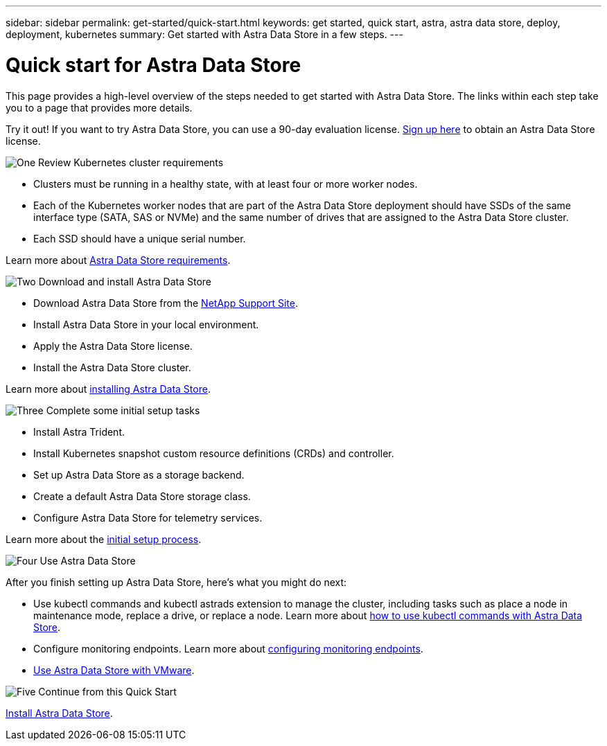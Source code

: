 ---
sidebar: sidebar
permalink: get-started/quick-start.html
keywords: get started, quick start, astra, astra data store, deploy, deployment, kubernetes
summary: Get started with Astra Data Store in a few steps.
---

= Quick start for Astra Data Store
:hardbreaks:
:icons: font
:imagesdir: ../media/get-started/

This page provides a high-level overview of the steps needed to get started with Astra Data Store. The links within each step take you to a page that provides more details.

Try it out! If you want to try Astra Data Store, you can use a 90-day evaluation license. https://www.netapp.com/cloud-services/astra/data-store-form/[Sign up here^] to obtain an Astra Data Store license.


.image:https://raw.githubusercontent.com/NetAppDocs/common/main/media/number-1.png[One] Review Kubernetes cluster requirements

[role="quick-margin-list"]


* Clusters must be running in a healthy state, with at least four or more worker nodes.

* Each of the Kubernetes worker nodes that are part of the Astra Data Store deployment should have SSDs of the same interface type (SATA, SAS or NVMe) and the same number of drives that are assigned to the Astra Data Store cluster.
* Each SSD should have a unique serial number.


[role="quick-margin-para"]
Learn more about link:../get-started/requirements.html[Astra Data Store requirements].

.image:https://raw.githubusercontent.com/NetAppDocs/common/main/media/number-2.png[Two] Download and install Astra Data Store

[role="quick-margin-list"]
* Download Astra Data Store from the https://mysupport.netapp.com/site/products/all/details/astra-data-store/downloads-tab[NetApp Support Site^].
* Install Astra Data Store in your local environment.
* Apply the Astra Data Store license.
* Install the Astra Data Store cluster.


[role="quick-margin-para"]
Learn more about link:../get-started/install-ads.html[installing Astra Data Store].

.image:https://raw.githubusercontent.com/NetAppDocs/common/main/media/number-3.png[Three] Complete some initial setup tasks


[role="quick-margin-list"]

* Install Astra Trident.
* Install Kubernetes snapshot custom resource definitions (CRDs) and controller.
* Set up Astra Data Store as a storage backend.
* Create a default Astra Data Store storage class.
* Configure Astra Data Store for telemetry services.


[role="quick-margin-para"]
Learn more about the link:../get-started/setup-ads.html[initial setup process].

.image:https://raw.githubusercontent.com/NetAppDocs/common/main/media/number-4.png[Four] Use Astra Data Store

[role="quick-margin-para"]
After you finish setting up Astra Data Store, here's what you might do next:

[role="quick-margin-list"]
* Use kubectl commands and kubectl astrads extension to manage the cluster, including tasks such as place a node in maintenance mode, replace a drive, or replace a node. Learn more about link:../use/kubectl-commands-ads.html[how to use kubectl commands with Astra Data Store].

* Configure monitoring endpoints. Learn more about link:../use/configure-endpoints.html[configuring monitoring endpoints].

* link:../use-vmware/use-ads-vmware-overview.html[Use Astra Data Store with VMware].

.image:https://raw.githubusercontent.com/NetAppDocs/common/main/media/number-5.png[Five] Continue from this Quick Start


[role="quick-margin-para"]
link:../get-started/install-ads.html[Install Astra Data Store].
